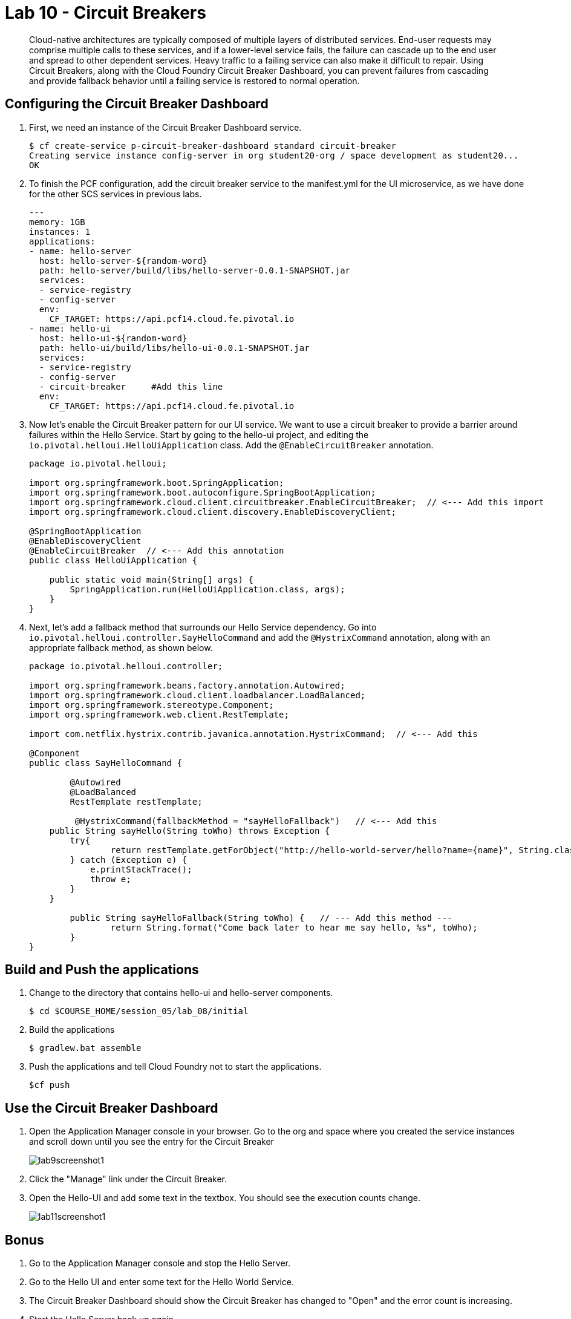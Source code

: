 :compat-mode:
= Lab 10 - Circuit Breakers

[abstract]
Cloud-native architectures are typically composed of multiple layers of distributed services. End-user requests may comprise multiple calls to these services, and if a lower-level service fails, the failure can cascade up to the end user and spread to other dependent services. Heavy traffic to a failing service can also make it difficult to repair. Using Circuit Breakers, along with the Cloud Foundry Circuit Breaker Dashboard, you can prevent failures from cascading and provide fallback behavior until a failing service is restored to normal operation.
--

--

== Configuring the Circuit Breaker Dashboard

. First, we need an instance of the Circuit Breaker Dashboard service.
+
----
$ cf create-service p-circuit-breaker-dashboard standard circuit-breaker
Creating service instance config-server in org student20-org / space development as student20...
OK
----

. To finish the PCF configuration, add the circuit breaker service to the manifest.yml for the UI microservice, as we have done for the other SCS services in previous labs.
+
----
---
memory: 1GB
instances: 1
applications:
- name: hello-server
  host: hello-server-${random-word}
  path: hello-server/build/libs/hello-server-0.0.1-SNAPSHOT.jar
  services:
  - service-registry
  - config-server
  env:
    CF_TARGET: https://api.pcf14.cloud.fe.pivotal.io
- name: hello-ui
  host: hello-ui-${random-word}
  path: hello-ui/build/libs/hello-ui-0.0.1-SNAPSHOT.jar
  services:
  - service-registry
  - config-server
  - circuit-breaker     #Add this line
  env:
    CF_TARGET: https://api.pcf14.cloud.fe.pivotal.io
----
+
. Now let's enable the Circuit Breaker pattern for our UI service.  We want to use a circuit breaker to provide a barrier around failures within the Hello Service.
Start by going to the hello-ui project, and editing the `io.pivotal.helloui.HelloUiApplication` class.  Add the `@EnableCircuitBreaker` annotation.
+
[source,java]
----
package io.pivotal.helloui;

import org.springframework.boot.SpringApplication;
import org.springframework.boot.autoconfigure.SpringBootApplication;
import org.springframework.cloud.client.circuitbreaker.EnableCircuitBreaker;  // <--- Add this import
import org.springframework.cloud.client.discovery.EnableDiscoveryClient;

@SpringBootApplication
@EnableDiscoveryClient
@EnableCircuitBreaker  // <--- Add this annotation
public class HelloUiApplication {

    public static void main(String[] args) {
        SpringApplication.run(HelloUiApplication.class, args);
    }
}
----
+
. Next, let's add a fallback method that surrounds our Hello Service dependency.  Go into `io.pivotal.helloui.controller.SayHelloCommand` and add the `@HystrixCommand` annotation, along with an appropriate fallback method, as shown below.
+
[source,java]
----
package io.pivotal.helloui.controller;

import org.springframework.beans.factory.annotation.Autowired;
import org.springframework.cloud.client.loadbalancer.LoadBalanced;
import org.springframework.stereotype.Component;
import org.springframework.web.client.RestTemplate;

import com.netflix.hystrix.contrib.javanica.annotation.HystrixCommand;  // <--- Add this

@Component
public class SayHelloCommand {

	@Autowired
	@LoadBalanced
	RestTemplate restTemplate;

	 @HystrixCommand(fallbackMethod = "sayHelloFallback")   // <--- Add this
    public String sayHello(String toWho) throws Exception {
        try{
        	return restTemplate.getForObject("http://hello-world-server/hello?name={name}", String.class, toWho);
        } catch (Exception e) {
            e.printStackTrace();
            throw e;
        }
    }

	public String sayHelloFallback(String toWho) {   // --- Add this method ---
		return String.format("Come back later to hear me say hello, %s", toWho);
	}
}
----

== Build and Push the applications

. Change to the directory that contains hello-ui and hello-server components.
+
----
$ cd $COURSE_HOME/session_05/lab_08/initial
----
+
.  Build the applications
+
----
$ gradlew.bat assemble
----
+
.  Push the applications and tell Cloud Foundry not to start the applications.
+
----
$cf push
----

== Use the Circuit Breaker Dashboard

. Open the Application Manager console in your browser.  Go to the org and space where you created the service instances and scroll down until you see the entry for the Circuit Breaker
+
image::../../Common/images/lab9screenshot1.png[]
+
. Click the "Manage" link under the Circuit Breaker.

. Open the Hello-UI and add some text in the textbox.  You should see the execution counts change.
+
image::../../Common/images/lab11screenshot1.png[]

== Bonus
. Go to the Application Manager console and stop the Hello Server.

. Go to the Hello UI and enter some text for the Hello World Service.

. The Circuit Breaker Dashboard should show the Circuit Breaker has changed to "Open" and the error count is increasing.

. Start the Hello Server back up again.

. Go back to the Hello UI and see the service eventually comes back up again.
